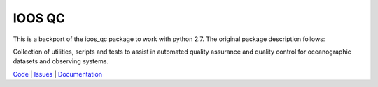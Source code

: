 =======
IOOS QC
=======

.. image:: https://anaconda.org/conda-forge/ioos_qc/badges/version.svg
   :target: https://anaconda.org/conda-forge/ioos_qc
   :alt: conda_forge_package

This is a backport of the ioos_qc package to work with python 2.7.
The original package description follows:

Collection of utilities, scripts and tests to assist in automated
quality assurance and quality control for oceanographic datasets and
observing systems.

`Code <https://github.com/oceanobservatories/ioos_qc>`_  |  `Issues <https://github.com/oceanobservatories/ioos_qc/issues>`_  |  `Documentation <https://ioos.github.io/ioos_qc/>`_

